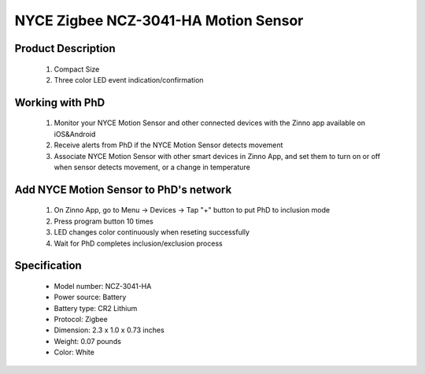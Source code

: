 NYCE Zigbee NCZ-3041-HA Motion Sensor
-------------------------------------

	.. image:: ../../images/motion_sensor/nyce_motion.jpg
	.. :align: left

Product Description
~~~~~~~~~~~~~~~~~~~~~~~~~~	
	#. Compact Size
	#. Three color LED event indication/confirmation
..	#. Long Battery Life (up to 5 years)
	#. Easy Battery Replacement
	#. ZigBee wireless Low Power Communication
	#. Easy Device Association with ZigBee Network
	#. Reports Occupancy/Vacancy within its viewing range
	#. Reports Temperature(±0.5C) & Humidity(±4%) (HA Only)
	
Working with PhD
~~~~~~~~~~~~~~~~~~~~~~~~~~~~~~~~~~~
	#. Monitor your NYCE Motion Sensor and other connected devices with the Zinno app available on iOS&Android
	#. Receive alerts from PhD if the NYCE Motion Sensor detects movement
	#. Associate NYCE Motion Sensor with other smart devices in Zinno App, and set them to turn on or off when sensor detects movement, or a change in temperature
	
Add NYCE Motion Sensor to PhD's network
~~~~~~~~~~~~~~~~~~~~~~~~~~~~~~~~~~~~~~~~
	#. On Zinno App, go to Menu → Devices → Tap "+" button to put PhD to inclusion mode
	#. Press program button 10 times
	#. LED changes color continuously when reseting successfully
	#. Wait for PhD completes inclusion/exclusion process

	.. image:: ../../images/motion_sensor/nyce_motion_i.png
	.. :align: left
	

Specification
~~~~~~~~~~~~~~~~~~~~~~
	- Model number: 				NCZ-3041-HA
	- Power source: 				Battery
	- Battery type:					CR2 Lithium
	- Protocol: 					Zigbee
	- Dimension:					2.3 x 1.0 x 0.73 inches
	- Weight:						0.07 pounds
	- Color: 						White
	
.. Brief information
.. ~~~~~~~~~~~~~~~~~~~~
	- Three color LED event indication/confirmation
	- Long Battery Life (up to 5 years)
	- Easy Battery Replacement
	- ZigBee wireless Low Power Communication
	- Easy Device Association with Control4® Network
	- Can be used anywhere within Control4® Network
	- Reports Occupancy/Vacancy within its area
	- Compact Size
	
	
.. Specification
.. ~~~~~~~~~~~~~~~~~~~~~~~~
	- Battery: 3.0VDC - CR2
	- Ambient Temperature: -10 to +50C, +14 to +122F
	- Dimensions: 59mm x 26mm x 18.5mm, 2.3” x 1.0” x 0.73”
	- Detection Range: 90° cone, 5m (16.4 feet)
	- Communication: ZigBee, HA1.2 Compliant
	- Communication Range: Up to 125m (400') Open field
	- Color: White
	- Weight: 30 grams with battery
	

.. Inclusion/Exclusion to/from a network
.. ~~~~~~~~~~~~~~~~~~~~~~~
	#. Put controller to Inclusion/Exclusion mode
	#. Press program button 10 times
	#. LED changes color continuously when reseting successfully
	#. Wait for controller completes inclusion/exclusion process

	.. image:: ../../images/motion_sensor/nyce_motion_i.png
	.. :align: left
	
.. Button action and LED indication
.. ~~~~~~~~~~~~~~~~~~~~~~~~~~~~~~~~~~
	.. image:: ../../images/motion_sensor/nyce_motion_sensor_led.png
	.. :align: left

.. Link in Amazon
.. ~~~~~~~~~~~~~~~~~~~~~~~~~~
	https://www.amazon.com/NYCE-NCZ-3041-HA-ZigBee-Motion-Sensor/dp/B00W4C8JAK
	
.. Configuration description
.. ~~~~~~~~~~~~~~~~~~~~~~~~~~
	There is no configuration for this device.
